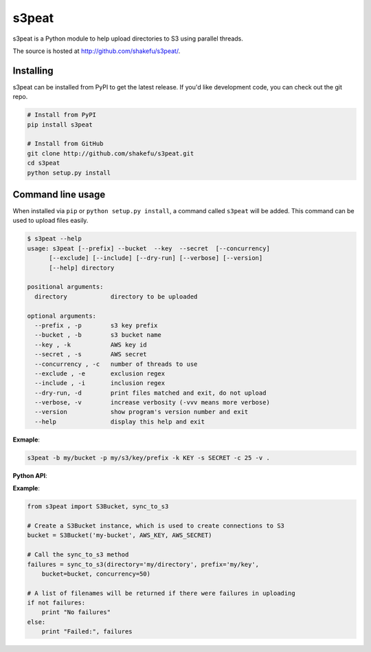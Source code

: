 s3peat
======

s3peat is a Python module to help upload directories to S3 using parallel
threads.

The source is hosted at `<http://github.com/shakefu/s3peat/>`_.

Installing
^^^^^^^^^^

s3peat can be installed from PyPI to get the latest release. If you'd like
development code, you can check out the git repo.

.. code-block:: bash

   # Install from PyPI
   pip install s3peat

   # Install from GitHub
   git clone http://github.com/shakefu/s3peat.git
   cd s3peat
   python setup.py install

Command line usage
^^^^^^^^^^^^^^^^^^

When installed via ``pip`` or ``python setup.py install``, a command called
``s3peat`` will be added. This command can be used to upload files easily.

.. code-block:: bash

   $ s3peat --help
   usage: s3peat [--prefix] --bucket  --key  --secret  [--concurrency]
         [--exclude] [--include] [--dry-run] [--verbose] [--version]
         [--help] directory

   positional arguments:
     directory            directory to be uploaded

   optional arguments:
     --prefix , -p        s3 key prefix
     --bucket , -b        s3 bucket name
     --key , -k           AWS key id
     --secret , -s        AWS secret
     --concurrency , -c   number of threads to use
     --exclude , -e       exclusion regex
     --include , -i       inclusion regex
     --dry-run, -d        print files matched and exit, do not upload
     --verbose, -v        increase verbosity (-vvv means more verbose)
     --version            show program's version number and exit
     --help               display this help and exit

**Exmaple**:

.. code-block:: bash

   s3peat -b my/bucket -p my/s3/key/prefix -k KEY -s SECRET -c 25 -v .


**Python API**:

**Example**:

.. code-block:: python

    from s3peat import S3Bucket, sync_to_s3

    # Create a S3Bucket instance, which is used to create connections to S3
    bucket = S3Bucket('my-bucket', AWS_KEY, AWS_SECRET)

    # Call the sync_to_s3 method
    failures = sync_to_s3(directory='my/directory', prefix='my/key',
        bucket=bucket, concurrency=50)

    # A list of filenames will be returned if there were failures in uploading
    if not failures:
        print "No failures"
    else:
        print "Failed:", failures


